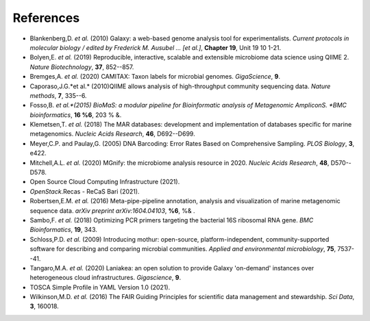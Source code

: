 References
----------

* Blankenberg,D. *et al.* (2010) Galaxy: a web-based genome analysis tool for experimentalists. *Current protocols in molecular biology / edited by Frederick M. Ausubel \... \[et al.\]*, **Chapter 19**, Unit 19 10 1-21.  

* Bolyen,E. *et al.* (2019) Reproducible, interactive, scalable and extensible microbiome data science using QIIME 2. *Nature Biotechnology*, **37**, 852--857.

* Bremges,A. *et al.* (2020) CAMITAX: Taxon labels for microbial genomes. *GigaScience*, **9**.

* Caporaso,J.G.*et al.* (2010)QIIME allows analysis of high-throughput community sequencing data. *Nature methods*, **7**, 335--6.

* Fosso,B. *et al.*(2015) BioMaS: a modular pipeline for Bioinformatic analysis of Metagenomic AmpliconS. *BMC bioinformatics*, **16 %6**, 203 % &.

* Klemetsen,T. *et al.* (2018) The MAR databases: development and implementation of databases specific for marine metagenomics. *Nucleic Acids Research*, **46**, D692--D699.

* Meyer,C.P. and Paulay,G. (2005) DNA Barcoding: Error Rates Based on Comprehensive Sampling. *PLOS Biology*, **3**, e422.  

* Mitchell,A.L. *et al.* (2020) MGnify: the microbiome analysis resource in 2020. *Nucleic Acids Research*, **48**, D570--D578.  

* Open Source Cloud Computing Infrastructure (2021).

* *OpenStack*.Recas - ReCaS Bari (2021).

* Robertsen,E.M. *et al.* (2016) Meta-pipe-pipeline annotation, analysis and visualization of marine metagenomic sequence data. *arXiv preprint arXiv:1604.04103*, **%6**, %& .

* Sambo,F. *et al.* (2018) Optimizing PCR primers targeting the bacterial 16S ribosomal RNA gene. *BMC Bioinformatics*, **19**, 343.
  
* Schloss,P.D. *et al.* (2009) Introducing mothur: open-source, platform-independent, community-supported software for describing and comparing microbial communities. *Applied and environmental microbiology*, **75**, 7537--41.

* Tangaro,M.A. *et al.* (2020) Laniakea: an open solution to provide Galaxy 'on-demand' instances over heterogeneous cloud infrastructures. *Gigascience*, **9**.

* TOSCA Simple Profile in YAML Version 1.0 (2021).

* Wilkinson,M.D. *et al.* (2016) The FAIR Guiding Principles for scientific data management and stewardship. *Sci Data*, **3**, 160018.
